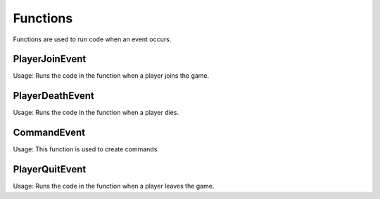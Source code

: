Functions
========

Functions are used to run code when an event occurs.


PlayerJoinEvent
--------

Usage: Runs the code in the function when a player joins the game.


PlayerDeathEvent
------------

Usage: Runs the code in the function when a player dies.

CommandEvent
----------

Usage: This function is used to create commands.

PlayerQuitEvent
-------

Usage: Runs the code in the function when a player leaves the game.
